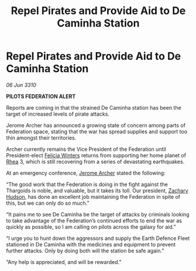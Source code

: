 :PROPERTIES:
:ID:       e917311b-f3c8-4e9d-9eb0-ff0727ba38e2
:END:
#+title: Repel Pirates and Provide Aid to De Caminha Station
#+filetags: :Federation:Thargoid:galnet:

* Repel Pirates and Provide Aid to De Caminha Station

/06 Jun 3310/

*PILOTS FEDERATION ALERT* 

Reports are coming in that the strained De Caminha station has been the target of increased levels of pirate attacks. 

Jerome Archer has announced a growing state of concern among parts of Federation space, stating that the war has spread supplies and support too thin amongst their territories. 

Archer currently remains the Vice President of the Federation until President-elect [[id:b9fe58a3-dfb7-480c-afd6-92c3be841be7][Felicia Winters]] returns from supporting her home planet of [[id:6da9023a-ccb6-444a-be77-626dfb552eb1][Rhea]] 3, which is still recovering from a series of devastating earthquakes. 

At an emergency conference, [[id:7bdfd887-d1db-46bc-98c4-2fb39bfcc914][Jerome Archer]] stated the following: 

“The good work that the Federation is doing in the fight against the Thargoids is noble, and valuable, but it takes its toll. Our president, [[id:02322be1-fc02-4d8b-acf6-9a9681e3fb15][Zachary Hudson]], has done an excellent job maintaining the Federation in spite of this, but we can only do so much.” 

“It pains me to see De Caminha be the target of attacks by criminals looking to take advantage of the Federation’s continued efforts to end the war as quickly as possible, so I am calling on pilots across the galaxy for aid.” 

“I urge you to hunt down the aggressors and supply the Earth Defence Fleet stationed in De Caminha with the medicines and equipment to prevent further attacks. Only by doing both will the station be safe again.” 

“Any help is appreciated, and will be rewarded.”
